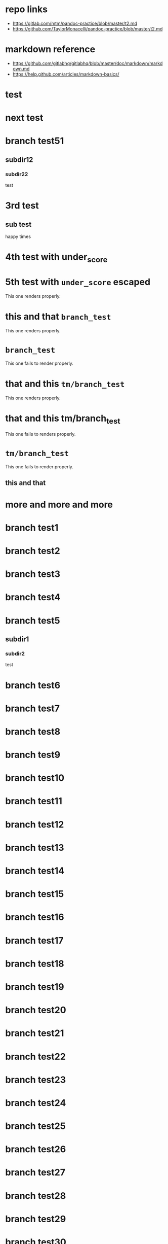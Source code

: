 * repo links

+ https://gitlab.com/mtm/pandoc-practice/blob/master/t2.md
+ https://github.com/TaylorMonacelli/pandoc-practice/blob/master/t2.md

* markdown reference

+ https://github.com/gitlabhq/gitlabhq/blob/master/doc/markdown/markdown.md
+ https://help.github.com/articles/markdown-basics/

* test
* next test
* branch test51
** subdir12
*** subdir22
test
* 3rd test
** sub test
happy times
* 4th test with under_score
* 5th test with =under_score= escaped

This one renders properly.

* this and that =branch_test=

This one renders properly.

* =branch_test=

This one fails to render properly.

* that and this =tm/branch_test=

This one renders properly.

* that and this tm/branch_test

This one fails to renders properly.

* =tm/branch_test=

This one fails to render properly.

** this and that
* more and more and more
* branch test1
* branch test2
* branch test3
* branch test4
* branch test5
** subdir1
*** subdir2
test
* branch test6
* branch test7
* branch test8
* branch test9
* branch test10
* branch test11
* branch test12
* branch test13
* branch test14
* branch test15
* branch test16
* branch test17
* branch test18
* branch test19
* branch test20
* branch test21
* branch test22
* branch test23
* branch test24
* branch test25
* branch test26
* branch test27
* branch test28
* branch test29
* branch test30
* branch test31
* branch test32
* branch test33
* branch test34
* branch test35
* branch test36
* branch test37
* branch test38
* branch test39
* branch test40
* branch test41
* branch test42
* branch test43
* branch test44
* branch test45
* branch test46
* branch test47
* branch test48
* branch test49
* branch test50
* branch test51
* branch test52
* branch test53
* branch test54
* branch test55
* branch test56
* branch test57
* branch test58
* branch test59
* branch test60
* branch test61
* branch test62
* branch test63
* branch test64
* branch test65
* branch test66
* branch test67
* branch test68
* branch test69
* branch test70
* branch test71
* branch test72
* branch test73
* branch test74
* branch test75
* branch test76
* branch test77
* branch test78
* branch test79
* branch test80
* branch test81
* branch test82
* branch test83
* branch test84
* branch test85
* branch test86
* branch test87
* branch test88
* branch test89
* branch test90
* branch test91
* branch test92
* branch test93
* branch test94
* branch test95
* branch test96
* branch test97
* branch test98
* branch test99
* branch test100
